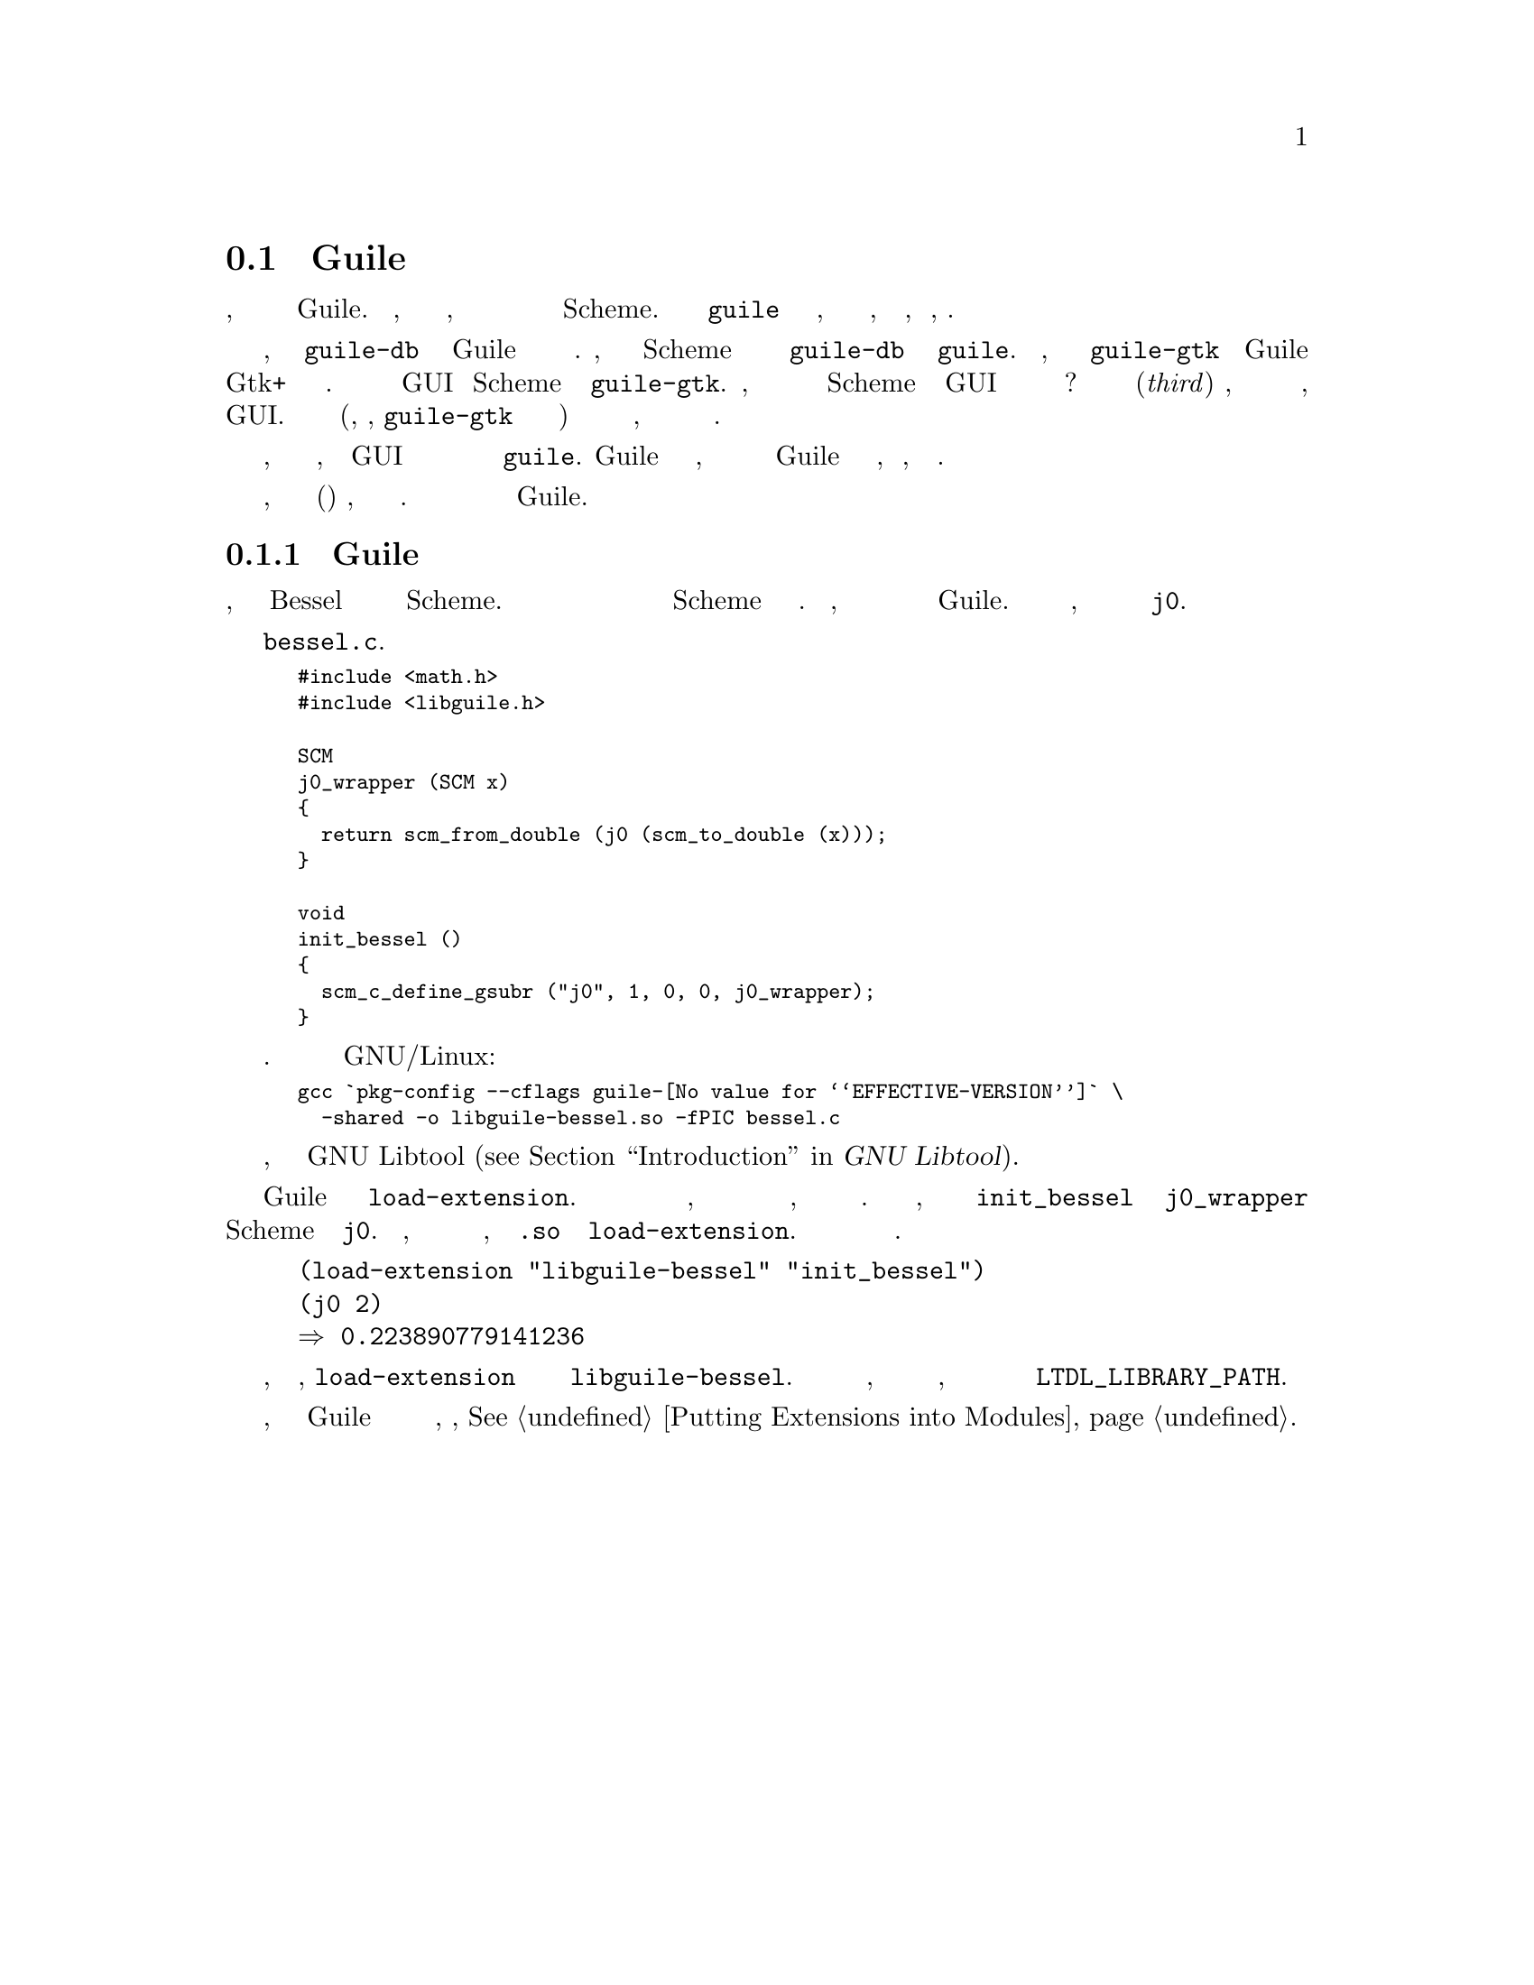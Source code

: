 @c -*-texinfo-*-
@c This is part of the GNU Guile Reference Manual.
@c Copyright (C)  1996, 1997, 2000, 2001, 2002, 2003, 2004, 2005, 2006, 2011
@c   Free Software Foundation, Inc.
@c See the file guile.texi for copying conditions.

@node Linking Guile with Libraries
@section Связывание Guile с Библиотеками

Предыдущий раздел кратко объяснил, как писать программы использующие
встроенный интерпретатор Guile.  Но иногда, все что вы хотите сделать,
это создать новую примитивную процедуру или тип данных доступным для
программиста Scheme.  Написание новой версии @code{guile} в этом случае
неудобно, и это сделает жизнь пользователей, вашей новой функции, без
необходимости, трудной.

Например, предположим есть программа @code{guile-db} которая явлляется
версией Guile с дополнительной функцией доступа к базам данных.
Людям, которые хотят писать программы Scheme для использования этих
функций придеся использовать @code{guile-db} вместо обычной программы
@code{guile}. Теперь предположим, что есть также программа 
@code{guile-gtk} которая расширяет Guile доступок к популярному
инструментарию Gtk+ для разработки графических интерфейсов.
Людям которые хотят писать GUI на Scheme придется использовать
@code{guile-gtk}.  Теперь, что произойдет когда вы захотите написать
приложение Scheme которое использует GUI чтобы предоставить пользователю
доступ к базе данных?  Вы должны были бы написать третью(@emph{third})
программу, которая включает в себя как базы данных, так и GUI.  Это
может быть не легко (поскольку, скажем, @code{guile-gtk} может быть довольно
непонятной программой) и этот пример дополнительно позволяет легко увидеть, что
этот подход не может работать на практике.

Было бы намного лучше, если бы функции базы данных, и функции GUI
были предоставлены в виде библиотек которые можно просто подсоединить к
@code{guile}.  Guile позволяет легко сделать это, и мы рекомендуем вам
делать ваши расширения  Guile доступными в виде библиотек, всякий раз,
когда это возможно.

Вы пишите новые примитивные процедуры и типы данных обычным способом, и
связываете их в общую(разделяемую) библиотеку, а не в отдельную программу.
Общая библиотека может затем динамически загружаться с помощью Guile.

@menu
* A Sample Guile Extension::
@end menu

@node A Sample Guile Extension
@subsection Пример Guile Расширения

В этом разделе объясняется, как сделать функцию Bessel из библиотеки на Си
доступной в Scheme.  Сначала нам нужно написать склеивающий код  для
преобразования аргументов и  возвращаемых значений из Scheme в Си и обратно.
Кроме того, нам нужна функция которая добавит наши функции к набору
примитивов Guile.  Поскольку это всего лишь пример, мы будем реализовывать
это только для функции @code{j0}.

Рассмотрим следующий файл @file{bessel.c}.

@smallexample
#include <math.h>
#include <libguile.h>

SCM
j0_wrapper (SCM x)
@{
  return scm_from_double (j0 (scm_to_double (x)));
@}

void
init_bessel ()
@{
  scm_c_define_gsubr ("j0", 1, 0, 0, j0_wrapper);
@}
@end smallexample

Этот исходный Си файл необходимо скомпилировать в разделяемую библиотеку. Вот как
это сделать на GNU/Linux:

@smallexample
gcc `pkg-config --cflags guile-@value{EFFECTIVE-VERSION}` \
  -shared -o libguile-bessel.so -fPIC bessel.c
@end smallexample

Для создания переносимых разделяемых библиотек, мы рекомендуем использовать
GNU Libtool (@pxref{Top, , Introduction, libtool, GNU Libtool}).

Разделяемая библиотека может быть загружена в работающий процесс Guile
с помощью функции @code{load-extension}.  В дополнении к имени библиотеки
для загрузки, эта функция также ожидает имя функции из этой библиотеки,
которая будет вызвана для ее инициализации.  Для нашего примера,
мы собираемся вызвать функцию @code{init_bessel} которая сделает
@code{j0_wrapper} доступной для программ Scheme с именем
@code{j0}.  Обратите внимание, что мы не указываем расширение в имени файла,
такое как @file{.so} при вызове @code{load-extension}.  Правильное расширение
для базовой платформы будет предоставлено автоматически.

@lisp
(load-extension "libguile-bessel" "init_bessel")
(j0 2)
@result{} 0.223890779141236
@end lisp

Конечно, чтобы это работало, @code{load-extension} должно быть в состоянии
найти @file{libguile-bessel}.  Оно будет искать в тех местах, которые являются
обчыными для вашей операционной системы, и будет дополнительно просматривать
директории перечисленные в переменной среды @code{LTDL_LIBRARY_PATH}.

Чтобы увидеть, как эти расширения Guile через разделяемые библиотеки относятся
к модульной системе, смотрите, @xref{Putting Extensions into Modules}.

@c Local Variables:
@c TeX-master: "guile.texi"
@c End: